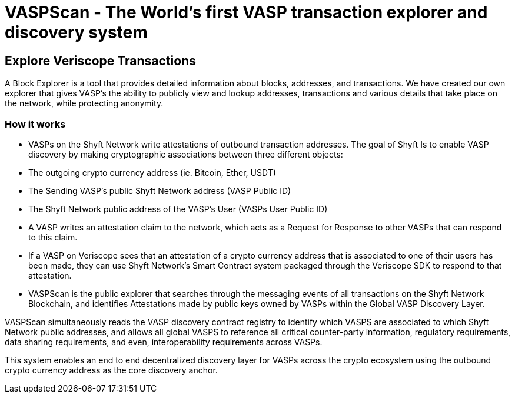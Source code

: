 = VASPScan - The World’s first VASP transaction explorer and discovery system
:navtitle: VASPScan

== Explore Veriscope Transactions
A Block Explorer is a tool that provides detailed information about blocks, addresses, and transactions. We have created our own explorer that gives VASP’s the ability to publicly view and lookup addresses, transactions and various details that take place on the network, while protecting anonymity.

=== How it works
* VASPs on the Shyft Network write attestations of outbound transaction addresses. The goal of Shyft Is to enable VASP discovery by making cryptographic associations between three different objects:
* The outgoing crypto currency address (ie. Bitcoin, Ether, USDT)
* The Sending VASP's public Shyft Network address (VASP Public ID)
* The Shyft Network public address of the VASP's User (VASPs User Public ID)
* A VASP writes an attestation claim to the network, which acts as a Request for Response to other VASPs that can respond to this claim.
* If a VASP on Veriscope sees that an attestation of a crypto currency address that is associated to one of their users has been made, they can use Shyft Network's Smart Contract system packaged through the Veriscope SDK to respond to that attestation.
* VASPScan is the public explorer that searches through the messaging events of all transactions on the Shyft Network Blockchain, and identifies Attestations made by public keys owned by VASPs within the Global VASP Discovery Layer.

VASPScan simultaneously reads the VASP discovery contract registry to identify which VASPS are associated to which Shyft Network public addresses, and allows all global VASPS to reference all critical counter-party information, regulatory requirements, data sharing requirements, and even, interoperability requirements across VASPs.

This system enables an end to end decentralized discovery layer for VASPs across the crypto ecosystem using the outbound crypto currency address as the core discovery anchor.